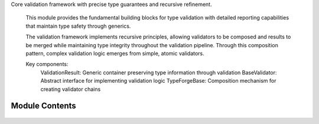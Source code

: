 .. py:module:: src.type_forge.core.base

Core validation framework with precise type guarantees and recursive refinement.

   This module provides the fundamental building blocks for type validation with
   detailed reporting capabilities that maintain type safety through generics.

   The validation framework implements recursive principles, allowing validators
   to be composed and results to be merged while maintaining type integrity
   throughout the validation pipeline. Through this composition pattern,
   complex validation logic emerges from simple, atomic validators.

   Key components:
       ValidationResult: Generic container preserving type information through validation
       BaseValidator: Abstract interface for implementing validation logic
       TypeForgeBase: Composition mechanism for creating validator chains


Module Contents
---------------


   .. py:class:: BaseValidator   :module: 

      Base class for all validators in the type_forge framework.

      Provides the fundamental validation interface that all validators must implement,
      with support for both simple boolean validation and detailed validation results.

      Validators form the core of the type forge validation process, each implementing
      specific validation logic while adhering to a common interface that enables
      composition and chaining. This follows the "Composition Over Inheritance"
      principle from Eidosian design.

      The class follows the Template Method pattern, providing a default implementation
      of validate_with_detail that builds upon the abstract validate method
      that subclasses must implement.




   .. py:class:: TypeForgeBase   :module: 

      Base class for the type forging process.

      Orchestrates validation through multiple validators, providing both
      simple boolean validation and detailed validation results with proper
      type preservation.

      The TypeForgeBase implements the composition pattern, allowing multiple
      validators to be combined while maintaining a consistent interface
      and preserving type information throughout the validation process.
      This embodies the Eidosian principle of "Fractal Coherence" where
      complex validation logic emerges from simpler components in a
      consistent manner.

      .. rubric:: Attributes

      validators (List[BaseValidator]): List of validators to apply during validation

      Initialize with an empty validators list.

      Creates a new TypeForgeBase instance with no validators.
      Validators must be added using the add_validator method.
      This follows the "Data Before Behavior" principle by establishing
      the core data structure before defining operations on it.




   .. py:class:: ValidationResult   :module: 

      Result of type validation with possible conversion.

      This class encapsulates the outcome of a validation operation, including
      whether validation passed, any violations that occurred, and an optional
      converted value that maintains its type through generic constraints.

      The ValidationResult maintains type safety through covariant generics,
      ensuring that type information flows correctly through validation chains
      and transformations. It acts as both a container for validation status
      and a monad-like structure that can be composed and transformed while
      preserving the validation context.

      .. rubric:: Attributes

      valid (bool): Boolean indicating if validation succeeded
      violations (List[TypeViolation]): List of specific type violations encountered
      converted_value (Optional[T]): Optional transformed value that maintains
          its type through generics

      .. rubric:: Examples

      >>> result = ValidationResult[int](valid=True, converted_value=42)
      >>> bool(result)
      True
      >>> result.with_converted_value("string")
      ValidationResult(valid=True, violations=[], converted_value='string')



